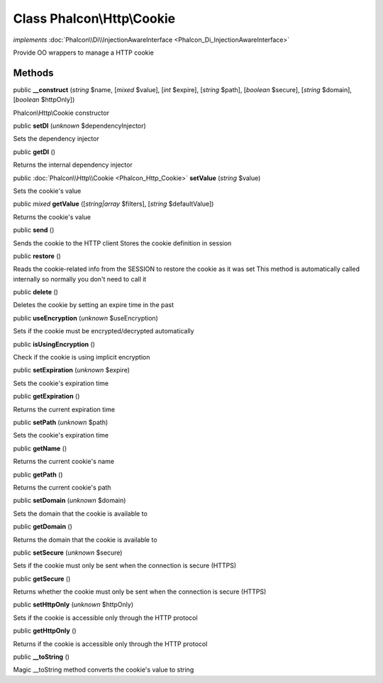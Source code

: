 Class **Phalcon\\Http\\Cookie**
===============================

*implements* :doc:`Phalcon\\Di\\InjectionAwareInterface <Phalcon_Di_InjectionAwareInterface>`

Provide OO wrappers to manage a HTTP cookie


Methods
-------

public  **__construct** (*string* $name, [*mixed* $value], [*int* $expire], [*string* $path], [*boolean* $secure], [*string* $domain], [*boolean* $httpOnly])

Phalcon\\Http\\Cookie constructor



public  **setDI** (*unknown* $dependencyInjector)

Sets the dependency injector



public  **getDI** ()

Returns the internal dependency injector



public :doc:`Phalcon\\Http\\Cookie <Phalcon_Http_Cookie>`  **setValue** (*string* $value)

Sets the cookie's value



public *mixed*  **getValue** ([*string|array* $filters], [*string* $defaultValue])

Returns the cookie's value



public  **send** ()

Sends the cookie to the HTTP client Stores the cookie definition in session



public  **restore** ()

Reads the cookie-related info from the SESSION to restore the cookie as it was set This method is automatically called internally so normally you don't need to call it



public  **delete** ()

Deletes the cookie by setting an expire time in the past



public  **useEncryption** (*unknown* $useEncryption)

Sets if the cookie must be encrypted/decrypted automatically



public  **isUsingEncryption** ()

Check if the cookie is using implicit encryption



public  **setExpiration** (*unknown* $expire)

Sets the cookie's expiration time



public  **getExpiration** ()

Returns the current expiration time



public  **setPath** (*unknown* $path)

Sets the cookie's expiration time



public  **getName** ()

Returns the current cookie's name



public  **getPath** ()

Returns the current cookie's path



public  **setDomain** (*unknown* $domain)

Sets the domain that the cookie is available to



public  **getDomain** ()

Returns the domain that the cookie is available to



public  **setSecure** (*unknown* $secure)

Sets if the cookie must only be sent when the connection is secure (HTTPS)



public  **getSecure** ()

Returns whether the cookie must only be sent when the connection is secure (HTTPS)



public  **setHttpOnly** (*unknown* $httpOnly)

Sets if the cookie is accessible only through the HTTP protocol



public  **getHttpOnly** ()

Returns if the cookie is accessible only through the HTTP protocol



public  **__toString** ()

Magic __toString method converts the cookie's value to string



